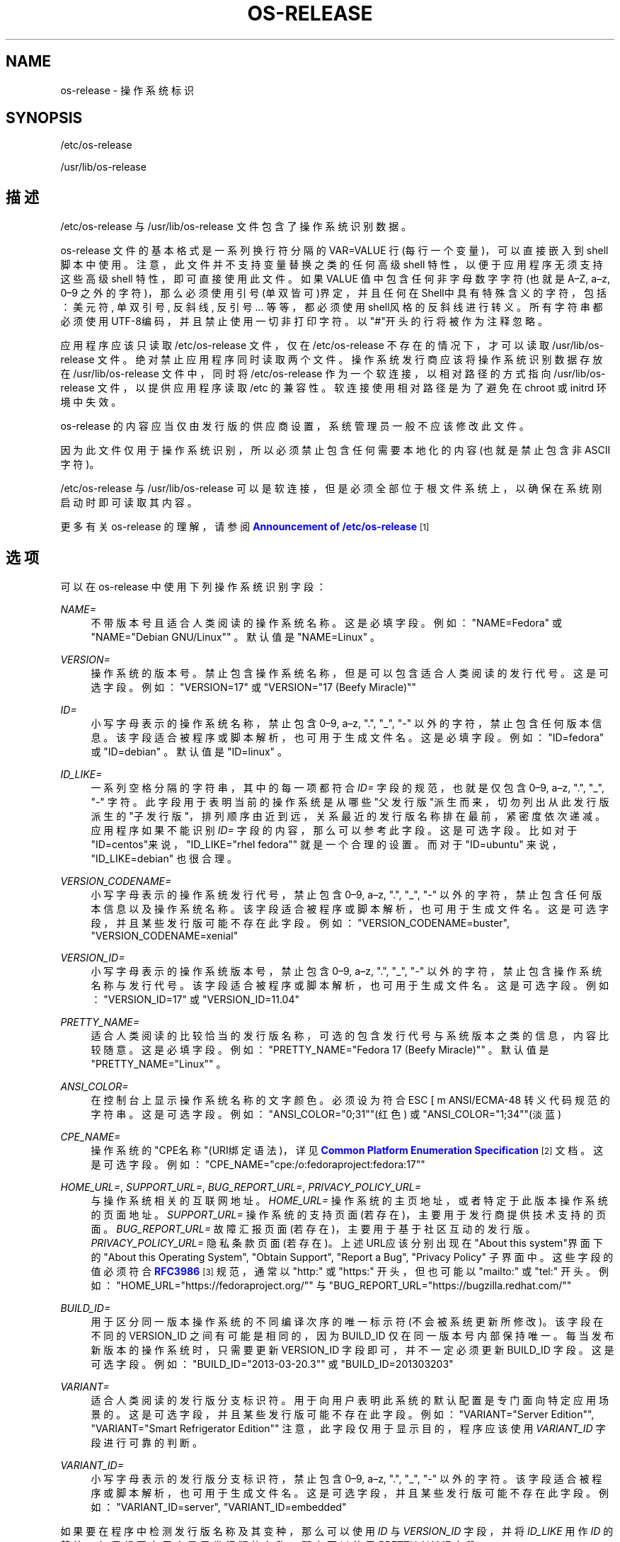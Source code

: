 '\" t
.TH "OS\-RELEASE" "5" "" "systemd 231" "os-release"
.\" -----------------------------------------------------------------
.\" * Define some portability stuff
.\" -----------------------------------------------------------------
.\" ~~~~~~~~~~~~~~~~~~~~~~~~~~~~~~~~~~~~~~~~~~~~~~~~~~~~~~~~~~~~~~~~~
.\" http://bugs.debian.org/507673
.\" http://lists.gnu.org/archive/html/groff/2009-02/msg00013.html
.\" ~~~~~~~~~~~~~~~~~~~~~~~~~~~~~~~~~~~~~~~~~~~~~~~~~~~~~~~~~~~~~~~~~
.ie \n(.g .ds Aq \(aq
.el       .ds Aq '
.\" -----------------------------------------------------------------
.\" * set default formatting
.\" -----------------------------------------------------------------
.\" disable hyphenation
.nh
.\" disable justification (adjust text to left margin only)
.ad l
.\" -----------------------------------------------------------------
.\" * MAIN CONTENT STARTS HERE *
.\" -----------------------------------------------------------------
.SH "NAME"
os-release \- 操作系统标识
.SH "SYNOPSIS"
.PP
/etc/os\-release
.PP
/usr/lib/os\-release
.SH "描述"
.PP
/etc/os\-release
与
/usr/lib/os\-release
文件包含了操作系统识别数据。
.PP
os\-release
文件的基本格式是 一系列换行符分隔的 VAR=VALUE 行(每行一个变量)， 可以直接嵌入到 shell 脚本中使用。 注意，此文件并不支持变量替换之类的任何高级 shell 特性， 以便于应用程序无须支持这些高级 shell 特性， 即可直接使用此文件。 如果 VALUE 值中包含任何非字母数字字符(也就是 A\(enZ, a\(enz, 0\(en9 之外的字符)， 那么必须使用引号(单双皆可)界定， 并且任何在Shell中具有特殊含义的字符， 包括：美元符, 单双引号, 反斜线, 反引号 \&.\&.\&. 等等，都必须使用shell风格的反斜线进行转义。 所有字符串都必须使用UTF\-8编码， 并且禁止使用一切非打印字符。 以"#"开头的行将被作为注释忽略。
.PP
应用程序应该只读取
/etc/os\-release
文件， 仅在
/etc/os\-release
不存在的情况下， 才可以读取
/usr/lib/os\-release
文件。 绝对禁止应用程序同时读取两个文件。 操作系统发行商应该将操作系统识别数据存放在
/usr/lib/os\-release
文件中， 同时将
/etc/os\-release
作为一个软连接， 以相对路径的方式指向
/usr/lib/os\-release
文件， 以提供应用程序读取
/etc
的兼容性。 软连接使用相对路径是为了避免在 chroot 或 initrd 环境中失效。
.PP
os\-release
的内容应当仅由发行版的供应商设置， 系统管理员一般不应该修改此文件。
.PP
因为此文件仅用于操作系统识别， 所以必须禁止包含任何需要本地化的内容(也就是禁止包含非ASCII字符)。
.PP
/etc/os\-release
与
/usr/lib/os\-release
可以是软连接， 但是必须全部位于根文件系统上， 以确保在系统刚启动时即可读取其内容。
.PP
更多有关
os\-release
的理解， 请参阅
\m[blue]\fBAnnouncement of /etc/os\-release\fR\m[]\&\s-2\u[1]\d\s+2
.SH "选项"
.PP
可以在
os\-release
中使用下列操作系统识别字段：
.PP
\fINAME=\fR
.RS 4
不带版本号且适合人类阅读的操作系统名称。这是必填字段。例如：
"NAME=Fedora"
或
"NAME="Debian GNU/Linux""
。 默认值是
"NAME=Linux"
。
.RE
.PP
\fIVERSION=\fR
.RS 4
操作系统的版本号。 禁止包含操作系统名称，但是可以包含适合人类阅读的发行代号。 这是可选字段。 例如：
"VERSION=17"
或
"VERSION="17 (Beefy Miracle)""
.RE
.PP
\fIID=\fR
.RS 4
小写字母表示的操作系统名称， 禁止包含 0\(en9, a\(enz, "\&.", "_", "\-" 以外的字符，禁止包含任何版本信息。 该字段适合被程序或脚本解析，也可用于生成文件名。 这是必填字段。例如：
"ID=fedora"
或
"ID=debian"
。 默认值是
"ID=linux"
。
.RE
.PP
\fIID_LIKE=\fR
.RS 4
一系列空格分隔的字符串， 其中的每一项都符合
\fIID=\fR
字段的规范， 也就是仅包含 0\(en9, a\(enz, "\&.", "_", "\-" 字符。 此字段用于表明当前的操作系统 是从哪些"父发行版"派生而来， 切勿列出从此发行版派生的"子发行版"， 排列顺序由近到远， 关系最近的发行版名称排在最前， 紧密度依次递减。 应用程序如果不能识别
\fIID=\fR
字段的内容， 那么可以参考此字段。 这是可选字段。 比如对于
"ID=centos"来说，
"ID_LIKE="rhel fedora""
就是一个合理的设置。 而对于
"ID=ubuntu"
来说，
"ID_LIKE=debian"
也很合理。
.RE
.PP
\fIVERSION_CODENAME=\fR
.RS 4
小写字母表示的操作系统发行代号， 禁止包含 0\(en9, a\(enz, "\&.", "_", "\-" 以外的字符， 禁止包含任何版本信息以及操作系统名称。 该字段适合被程序或脚本解析， 也可用于生成文件名。 这是可选字段， 并且某些发行版可能不存在此字段。例如：
"VERSION_CODENAME=buster",
"VERSION_CODENAME=xenial"
.RE
.PP
\fIVERSION_ID=\fR
.RS 4
小写字母表示的操作系统版本号， 禁止包含 0\(en9, a\(enz, "\&.", "_", "\-" 以外的字符， 禁止包含操作系统名称与发行代号。 该字段适合被程序或脚本解析， 也可用于生成文件名。 这是可选字段。例如：
"VERSION_ID=17"
或
"VERSION_ID=11\&.04"
.RE
.PP
\fIPRETTY_NAME=\fR
.RS 4
适合人类阅读的比较恰当的发行版名称， 可选的包含发行代号与系统版本之类的信息，内容比较随意。 这是必填字段。 例如：
"PRETTY_NAME="Fedora 17 (Beefy Miracle)""
。 默认值是
"PRETTY_NAME="Linux""
。
.RE
.PP
\fIANSI_COLOR=\fR
.RS 4
在控制台上显示操作系统名称的文字颜色。 必须设为符合 ESC [ m ANSI/ECMA\-48 转义代码规范的字符串。 这是可选字段。 例如：
"ANSI_COLOR="0;31""(红色) 或
"ANSI_COLOR="1;34""(淡蓝)
.RE
.PP
\fICPE_NAME=\fR
.RS 4
操作系统的"CPE名称"(URI绑定语法)， 详见
\m[blue]\fBCommon Platform Enumeration Specification\fR\m[]\&\s-2\u[2]\d\s+2
文档。 这是可选字段。例如：
"CPE_NAME="cpe:/o:fedoraproject:fedora:17""
.RE
.PP
\fIHOME_URL=\fR, \fISUPPORT_URL=\fR, \fIBUG_REPORT_URL=\fR, \fIPRIVACY_POLICY_URL=\fR
.RS 4
与操作系统相关的互联网地址。
\fIHOME_URL=\fR
操作系统的主页地址， 或者特定于此版本操作系统的页面地址。
\fISUPPORT_URL=\fR
操作系统的支持页面(若存在)， 主要用于发行商提供技术支持的页面。
\fIBUG_REPORT_URL=\fR
故障汇报页面(若存在)， 主要用于基于社区互动的发行版。
\fIPRIVACY_POLICY_URL=\fR
隐私条款页面(若存在)。 上述URL应该分别出现在"About this system"界面下的 "About this Operating System", "Obtain Support", "Report a Bug", "Privacy Policy" 子界面中。 这些字段的值必须符合
\m[blue]\fBRFC3986\fR\m[]\&\s-2\u[3]\d\s+2
规范， 通常以
"http:"
或
"https:"
开头， 但也可能以
"mailto:"
或
"tel:"
开头。 例如：
"HOME_URL="https://fedoraproject\&.org/""
与
"BUG_REPORT_URL="https://bugzilla\&.redhat\&.com/""
.RE
.PP
\fIBUILD_ID=\fR
.RS 4
用于区分同一版本操作系统的不同编译次序的唯一标示符(不会被系统更新所修改)。 该字段在不同的 VERSION_ID 之间有可能是相同的， 因为 BUILD_ID 仅在同一版本号内部保持唯一。 每当发布新版本的操作系统时， 只需要更新 VERSION_ID 字段即可，并不一定必须更新 BUILD_ID 字段。 这是可选字段。 例如：
"BUILD_ID="2013\-03\-20\&.3""
或
"BUILD_ID=201303203"
.RE
.PP
\fIVARIANT=\fR
.RS 4
适合人类阅读的发行版分支标识符。 用于向用户表明 此系统的默认配置是专门面向特定应用场景的。 这是可选字段， 并且某些发行版可能不存在此字段。 例如：
"VARIANT="Server Edition"",
"VARIANT="Smart Refrigerator Edition""
注意，此字段仅用于显示目的， 程序应该使用
\fIVARIANT_ID\fR
字段进行可靠的判断。
.RE
.PP
\fIVARIANT_ID=\fR
.RS 4
小写字母表示的发行版分支标识符， 禁止包含 0\(en9, a\(enz, "\&.", "_", "\-" 以外的字符。 该字段适合被程序或脚本解析， 也可用于生成文件名。 这是可选字段， 并且某些发行版可能不存在此字段。 例如：
"VARIANT_ID=server",
"VARIANT_ID=embedded"
.RE
.PP
如果要在程序中检测发行版名称及其变种， 那么可以使用
\fIID\fR
与
\fIVERSION_ID\fR
字段， 并将
\fIID_LIKE\fR
用作
\fIID\fR
的替补。 如果想要向用户显示发行版的名称， 那么可以使用
\fIPRETTY_NAME\fR
字段。
.PP
注意， 滚动发布的发行版可能不会提供版本信息， 也就程序不能假定
\fIVERSION\fR
与
\fIVERSION_ID\fR
字段必然存在。
.PP
操作系统的发行商可能为此文件引入新的字段， 强烈建议为新引入的字段使用特别的前缀以避免冲突。 读取此文件的程序应该能够安全的忽略不理解的字段。 例如：
"DEBIAN_BTS="debbugs://bugs\&.debian\&.org/""
.SH "例子"
.sp
.if n \{\
.RS 4
.\}
.nf
NAME=Fedora
VERSION="24 (Workstation Edition)"
ID=fedora
VERSION_ID=24
PRETTY_NAME="Fedora 24 (Workstation Edition)"
ANSI_COLOR="0;34"
CPE_NAME="cpe:/o:fedoraproject:fedora:24"
HOME_URL="https://fedoraproject\&.org/"
BUG_REPORT_URL="https://bugzilla\&.redhat\&.com/"
REDHAT_BUGZILLA_PRODUCT="Fedora"
REDHAT_BUGZILLA_PRODUCT_VERSION=24
REDHAT_SUPPORT_PRODUCT="Fedora"
REDHAT_SUPPORT_PRODUCT_VERSION=24
PRIVACY_POLICY_URL=https://fedoraproject\&.org/wiki/Legal:PrivacyPolicy
VARIANT="Workstation Edition"
VARIANT_ID=workstation
.fi
.if n \{\
.RE
.\}
.SH "参见"
.PP
\fBsystemd\fR(1),
\fBlsb_release\fR(1),
\fBhostname\fR(5),
\fBmachine-id\fR(5),
\fBmachine-info\fR(5)
.SH "NOTES"
.IP " 1." 4
Announcement of /etc/os-release
.RS 4
\%http://0pointer.de/blog/projects/os-release
.RE
.IP " 2." 4
Common Platform Enumeration Specification
.RS 4
\%http://scap.nist.gov/specifications/cpe/
.RE
.IP " 3." 4
RFC3986
.RS 4
\%https://tools.ietf.org/html/rfc3986
.RE
.\" manpages-zh translator: 金步国
.\" manpages-zh comment: 金步国作品集：http://www.jinbuguo.com
